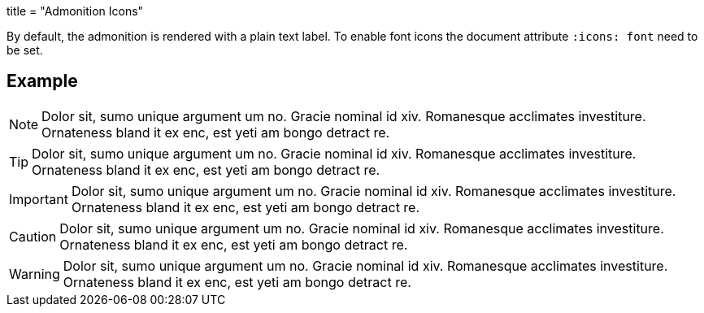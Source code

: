 +++
title = "Admonition Icons"
+++

:icons: font

By default, the admonition is rendered with a plain text label. To enable font icons the document attribute `:icons: font` need to be set.

== Example

[NOTE]
Dolor sit, sumo unique argument um no. Gracie nominal id xiv. Romanesque acclimates investiture.
Ornateness bland it ex enc, est yeti am bongo detract re.

[TIP]
Dolor sit, sumo unique argument um no. Gracie nominal id xiv. Romanesque acclimates investiture.
Ornateness bland it ex enc, est yeti am bongo detract re.

[IMPORTANT]
Dolor sit, sumo unique argument um no. Gracie nominal id xiv. Romanesque acclimates investiture.
Ornateness bland it ex enc, est yeti am bongo detract re.

[CAUTION]
Dolor sit, sumo unique argument um no. Gracie nominal id xiv. Romanesque acclimates investiture.
Ornateness bland it ex enc, est yeti am bongo detract re.

[WARNING]
Dolor sit, sumo unique argument um no. Gracie nominal id xiv. Romanesque acclimates investiture.
Ornateness bland it ex enc, est yeti am bongo detract re.
